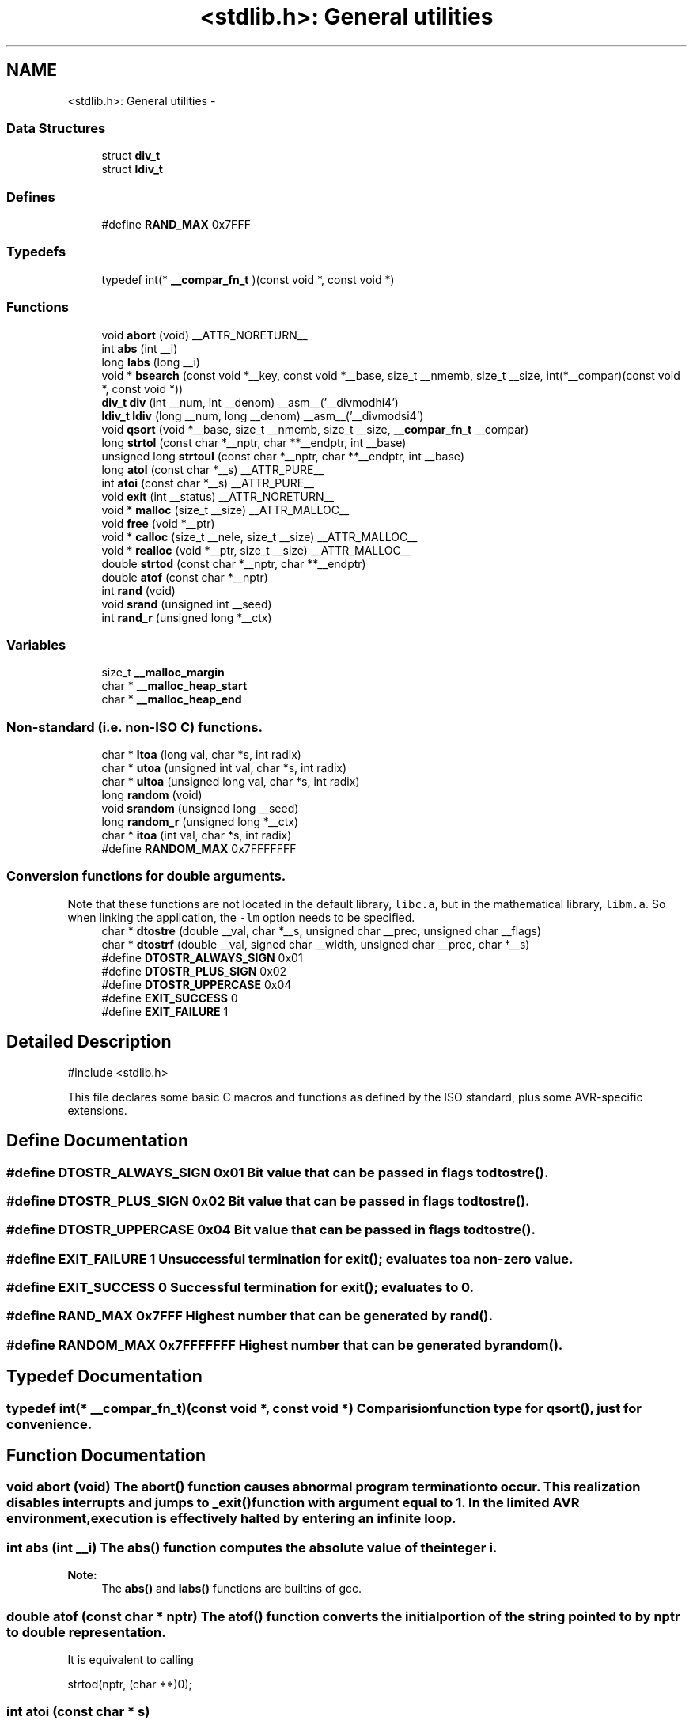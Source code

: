 .TH "<stdlib.h>: General utilities" 3 "4 Sep 2017" "Version 2.0.0" "avr-libc" \" -*- nroff -*-
.ad l
.nh
.SH NAME
<stdlib.h>: General utilities \- 
.SS "Data Structures"

.in +1c
.ti -1c
.RI "struct \fBdiv_t\fP"
.br
.ti -1c
.RI "struct \fBldiv_t\fP"
.br
.in -1c
.SS "Defines"

.in +1c
.ti -1c
.RI "#define \fBRAND_MAX\fP   0x7FFF"
.br
.in -1c
.SS "Typedefs"

.in +1c
.ti -1c
.RI "typedef int(* \fB__compar_fn_t\fP )(const void *, const void *)"
.br
.in -1c
.SS "Functions"

.in +1c
.ti -1c
.RI "void \fBabort\fP (void) __ATTR_NORETURN__"
.br
.ti -1c
.RI "int \fBabs\fP (int __i)"
.br
.ti -1c
.RI "long \fBlabs\fP (long __i)"
.br
.ti -1c
.RI "void * \fBbsearch\fP (const void *__key, const void *__base, size_t __nmemb, size_t __size, int(*__compar)(const void *, const void *))"
.br
.ti -1c
.RI "\fBdiv_t\fP \fBdiv\fP (int __num, int __denom) __asm__('__divmodhi4')"
.br
.ti -1c
.RI "\fBldiv_t\fP \fBldiv\fP (long __num, long __denom) __asm__('__divmodsi4')"
.br
.ti -1c
.RI "void \fBqsort\fP (void *__base, size_t __nmemb, size_t __size, \fB__compar_fn_t\fP __compar)"
.br
.ti -1c
.RI "long \fBstrtol\fP (const char *__nptr, char **__endptr, int __base)"
.br
.ti -1c
.RI "unsigned long \fBstrtoul\fP (const char *__nptr, char **__endptr, int __base)"
.br
.ti -1c
.RI "long \fBatol\fP (const char *__s) __ATTR_PURE__"
.br
.ti -1c
.RI "int \fBatoi\fP (const char *__s) __ATTR_PURE__"
.br
.ti -1c
.RI "void \fBexit\fP (int __status) __ATTR_NORETURN__"
.br
.ti -1c
.RI "void * \fBmalloc\fP (size_t __size) __ATTR_MALLOC__"
.br
.ti -1c
.RI "void \fBfree\fP (void *__ptr)"
.br
.ti -1c
.RI "void * \fBcalloc\fP (size_t __nele, size_t __size) __ATTR_MALLOC__"
.br
.ti -1c
.RI "void * \fBrealloc\fP (void *__ptr, size_t __size) __ATTR_MALLOC__"
.br
.ti -1c
.RI "double \fBstrtod\fP (const char *__nptr, char **__endptr)"
.br
.ti -1c
.RI "double \fBatof\fP (const char *__nptr)"
.br
.ti -1c
.RI "int \fBrand\fP (void)"
.br
.ti -1c
.RI "void \fBsrand\fP (unsigned int __seed)"
.br
.ti -1c
.RI "int \fBrand_r\fP (unsigned long *__ctx)"
.br
.in -1c
.SS "Variables"

.in +1c
.ti -1c
.RI "size_t \fB__malloc_margin\fP"
.br
.ti -1c
.RI "char * \fB__malloc_heap_start\fP"
.br
.ti -1c
.RI "char * \fB__malloc_heap_end\fP"
.br
.in -1c
.SS "Non-standard (i.e. non-ISO C) functions."
 
.in +1c
.ti -1c
.RI "char * \fBltoa\fP (long val, char *s, int radix)"
.br
.ti -1c
.RI "char * \fButoa\fP (unsigned int val, char *s, int radix)"
.br
.ti -1c
.RI "char * \fBultoa\fP (unsigned long val, char *s, int radix)"
.br
.ti -1c
.RI "long \fBrandom\fP (void)"
.br
.ti -1c
.RI "void \fBsrandom\fP (unsigned long __seed)"
.br
.ti -1c
.RI "long \fBrandom_r\fP (unsigned long *__ctx)"
.br
.ti -1c
.RI "char * \fBitoa\fP (int val, char *s, int radix)"
.br
.ti -1c
.RI "#define \fBRANDOM_MAX\fP   0x7FFFFFFF"
.br
.in -1c
.SS "Conversion functions for double arguments."
 Note that these functions are not located in the default library, \fClibc.a\fP, but in the mathematical library, \fClibm.a\fP. So when linking the application, the \fC-lm\fP option needs to be specified. 
.in +1c
.ti -1c
.RI "char * \fBdtostre\fP (double __val, char *__s, unsigned char __prec, unsigned char __flags)"
.br
.ti -1c
.RI "char * \fBdtostrf\fP (double __val, signed char __width, unsigned char __prec, char *__s)"
.br
.ti -1c
.RI "#define \fBDTOSTR_ALWAYS_SIGN\fP   0x01"
.br
.ti -1c
.RI "#define \fBDTOSTR_PLUS_SIGN\fP   0x02"
.br
.ti -1c
.RI "#define \fBDTOSTR_UPPERCASE\fP   0x04"
.br
.ti -1c
.RI "#define \fBEXIT_SUCCESS\fP   0"
.br
.ti -1c
.RI "#define \fBEXIT_FAILURE\fP   1"
.br
.in -1c
.SH "Detailed Description"
.PP 
.PP
.nf
 #include <stdlib.h> 
.fi
.PP
.PP
This file declares some basic C macros and functions as defined by the ISO standard, plus some AVR-specific extensions. 
.SH "Define Documentation"
.PP 
.SS "#define DTOSTR_ALWAYS_SIGN   0x01"Bit value that can be passed in \fCflags\fP to \fBdtostre()\fP. 
.SS "#define DTOSTR_PLUS_SIGN   0x02"Bit value that can be passed in \fCflags\fP to \fBdtostre()\fP. 
.SS "#define DTOSTR_UPPERCASE   0x04"Bit value that can be passed in \fCflags\fP to \fBdtostre()\fP. 
.SS "#define EXIT_FAILURE   1"Unsuccessful termination for \fBexit()\fP; evaluates to a non-zero value. 
.SS "#define EXIT_SUCCESS   0"Successful termination for \fBexit()\fP; evaluates to 0. 
.SS "#define RAND_MAX   0x7FFF"Highest number that can be generated by \fBrand()\fP. 
.SS "#define RANDOM_MAX   0x7FFFFFFF"Highest number that can be generated by \fBrandom()\fP. 
.SH "Typedef Documentation"
.PP 
.SS "typedef int(* \fB__compar_fn_t\fP)(const void *, const void *)"Comparision function type for \fBqsort()\fP, just for convenience. 
.SH "Function Documentation"
.PP 
.SS "void abort (void)"The \fBabort()\fP function causes abnormal program termination to occur. This realization disables interrupts and jumps to _exit() function with argument equal to 1. In the limited AVR environment, execution is effectively halted by entering an infinite loop. 
.SS "int abs (int __i)"The \fBabs()\fP function computes the absolute value of the integer \fCi\fP. 
.PP
\fBNote:\fP
.RS 4
The \fBabs()\fP and \fBlabs()\fP functions are builtins of gcc. 
.RE
.PP

.SS "double atof (const char * nptr)"The \fBatof()\fP function converts the initial portion of the string pointed to by \fInptr\fP to double representation.
.PP
It is equivalent to calling 
.PP
.nf
 strtod(nptr, (char **)0); 

.fi
.PP
 
.SS "int atoi (const char * s)"
.PP
Convert a string to an integer. The \fBatoi()\fP function converts the initial portion of the string pointed to by \fCs\fP to integer representation. In contrast to
.PP
.PP
.nf
 (int)strtol(s, (char **)NULL, 10); 
.fi
.PP
.PP
this function does not detect overflow (\fCerrno\fP is not changed and the result value is not predictable), uses smaller memory (flash and stack) and works more quickly. 
.SS "long atol (const char * s)"
.PP
Convert a string to a long integer. The \fBatol()\fP function converts the initial portion of the string pointed to by \fCs\fP to long integer representation. In contrast to
.PP
.PP
.nf
 strtol(s, (char **)NULL, 10); 
.fi
.PP
.PP
this function does not detect overflow (\fCerrno\fP is not changed and the result value is not predictable), uses smaller memory (flash and stack) and works more quickly. 
.SS "void* bsearch (const void * __key, const void * __base, size_t __nmemb, size_t __size, int(*)(const void *, const void *) __compar)"The \fBbsearch()\fP function searches an array of \fCnmemb\fP objects, the initial member of which is pointed to by \fCbase\fP, for a member that matches the object pointed to by \fCkey\fP. The size of each member of the array is specified by \fCsize\fP.
.PP
The contents of the array should be in ascending sorted order according to the comparison function referenced by \fCcompar\fP. The \fCcompar\fP routine is expected to have two arguments which point to the key object and to an array member, in that order, and should return an integer less than, equal to, or greater than zero if the key object is found, respectively, to be less than, to match, or be greater than the array member.
.PP
The \fBbsearch()\fP function returns a pointer to a matching member of the array, or a null pointer if no match is found. If two members compare as equal, which member is matched is unspecified. 
.SS "void* calloc (size_t __nele, size_t __size)"Allocate \fCnele\fP elements of \fCsize\fP each. Identical to calling \fC\fBmalloc()\fP\fP using \fCnele * size\fP as argument, except the allocated memory will be cleared to zero. 
.SS "\fBdiv_t\fP div (int __num, int __denom)"The \fBdiv()\fP function computes the value \fCnum/denom\fP and returns the quotient and remainder in a structure named \fC\fBdiv_t\fP\fP that contains two int members named \fCquot\fP and \fCrem\fP. 
.SS "char* dtostre (double __val, char * __s, unsigned char __prec, unsigned char __flags)"The \fBdtostre()\fP function converts the double value passed in \fCval\fP into an ASCII representation that will be stored under \fCs\fP. The caller is responsible for providing sufficient storage in \fCs\fP.
.PP
Conversion is done in the format \fC'[-]d.ddde±dd'\fP where there is one digit before the decimal-point character and the number of digits after it is equal to the precision \fCprec\fP; if the precision is zero, no decimal-point character appears. If \fCflags\fP has the DTOSTR_UPPERCASE bit set, the letter \fC'E'\fP (rather than \fC'e'\fP ) will be used to introduce the exponent. The exponent always contains two digits; if the value is zero, the exponent is \fC'00'\fP.
.PP
If \fCflags\fP has the DTOSTR_ALWAYS_SIGN bit set, a space character will be placed into the leading position for positive numbers.
.PP
If \fCflags\fP has the DTOSTR_PLUS_SIGN bit set, a plus sign will be used instead of a space character in this case.
.PP
The \fBdtostre()\fP function returns the pointer to the converted string \fCs\fP. 
.SS "char* dtostrf (double __val, signed char __width, unsigned char __prec, char * __s)"The \fBdtostrf()\fP function converts the double value passed in \fCval\fP into an ASCII representationthat will be stored under \fCs\fP. The caller is responsible for providing sufficient storage in \fCs\fP.
.PP
Conversion is done in the format \fC'[-]d.ddd'\fP. The minimum field width of the output string (including the possible \fC'\fP.' and the possible sign for negative values) is given in \fCwidth\fP, and \fCprec\fP determines the number of digits after the decimal sign. \fCwidth\fP is signed value, negative for left adjustment.
.PP
The \fBdtostrf()\fP function returns the pointer to the converted string \fCs\fP. 
.SS "void exit (int __status)"The \fBexit()\fP function terminates the application. Since there is no environment to return to, \fCstatus\fP is ignored, and code execution will eventually reach an infinite loop, thereby effectively halting all code processing. Before entering the infinite loop, interrupts are globally disabled.
.PP
In a C++ context, global destructors will be called before halting execution. 
.SS "void free (void * __ptr)"The \fBfree()\fP function causes the allocated memory referenced by \fCptr\fP to be made available for future allocations. If \fCptr\fP is NULL, no action occurs. 
.SS "char* itoa (int val, char * s, int radix)"
.PP
Convert an integer to a string. The function \fBitoa()\fP converts the integer value from \fCval\fP into an ASCII representation that will be stored under \fCs\fP. The caller is responsible for providing sufficient storage in \fCs\fP.
.PP
\fBNote:\fP
.RS 4
The minimal size of the buffer \fCs\fP depends on the choice of radix. For example, if the radix is 2 (binary), you need to supply a buffer with a minimal length of 8 * sizeof (int) + 1 characters, i.e. one character for each bit plus one for the string terminator. Using a larger radix will require a smaller minimal buffer size.
.RE
.PP
\fBWarning:\fP
.RS 4
If the buffer is too small, you risk a buffer overflow.
.RE
.PP
Conversion is done using the \fCradix\fP as base, which may be a number between 2 (binary conversion) and up to 36. If \fCradix\fP is greater than 10, the next digit after \fC'9'\fP will be the letter \fC'a'\fP.
.PP
If radix is 10 and val is negative, a minus sign will be prepended.
.PP
The \fBitoa()\fP function returns the pointer passed as \fCs\fP. 
.SS "long labs (long __i)"The \fBlabs()\fP function computes the absolute value of the long integer \fCi\fP. 
.PP
\fBNote:\fP
.RS 4
The \fBabs()\fP and \fBlabs()\fP functions are builtins of gcc. 
.RE
.PP

.SS "\fBldiv_t\fP ldiv (long __num, long __denom)"The \fBldiv()\fP function computes the value \fCnum/denom\fP and returns the quotient and remainder in a structure named \fC\fBldiv_t\fP\fP that contains two long integer members named \fCquot\fP and \fCrem\fP. 
.SS "char* ltoa (long val, char * s, int radix)"
.PP
Convert a long integer to a string. The function \fBltoa()\fP converts the long integer value from \fCval\fP into an ASCII representation that will be stored under \fCs\fP. The caller is responsible for providing sufficient storage in \fCs\fP.
.PP
\fBNote:\fP
.RS 4
The minimal size of the buffer \fCs\fP depends on the choice of radix. For example, if the radix is 2 (binary), you need to supply a buffer with a minimal length of 8 * sizeof (long int) + 1 characters, i.e. one character for each bit plus one for the string terminator. Using a larger radix will require a smaller minimal buffer size.
.RE
.PP
\fBWarning:\fP
.RS 4
If the buffer is too small, you risk a buffer overflow.
.RE
.PP
Conversion is done using the \fCradix\fP as base, which may be a number between 2 (binary conversion) and up to 36. If \fCradix\fP is greater than 10, the next digit after \fC'9'\fP will be the letter \fC'a'\fP.
.PP
If radix is 10 and val is negative, a minus sign will be prepended.
.PP
The \fBltoa()\fP function returns the pointer passed as \fCs\fP. 
.SS "void* malloc (size_t __size)"The \fBmalloc()\fP function allocates \fCsize\fP bytes of memory. If \fBmalloc()\fP fails, a NULL pointer is returned.
.PP
Note that \fBmalloc()\fP does \fInot\fP initialize the returned memory to zero bytes.
.PP
See the chapter about \fBmalloc() usage\fP for implementation details. 
.SS "void qsort (void * __base, size_t __nmemb, size_t __size, \fB__compar_fn_t\fP __compar)"The \fBqsort()\fP function is a modified partition-exchange sort, or quicksort.
.PP
The \fBqsort()\fP function sorts an array of \fCnmemb\fP objects, the initial member of which is pointed to by \fCbase\fP. The size of each object is specified by \fCsize\fP. The contents of the array base are sorted in ascending order according to a comparison function pointed to by \fCcompar\fP, which requires two arguments pointing to the objects being compared.
.PP
The comparison function must return an integer less than, equal to, or greater than zero if the first argument is considered to be respectively less than, equal to, or greater than the second. 
.SS "int rand (void)"The \fBrand()\fP function computes a sequence of pseudo-random integers in the range of 0 to \fCRAND_MAX\fP (as defined by the header file <\fBstdlib.h\fP>).
.PP
The \fBsrand()\fP function sets its argument \fCseed\fP as the seed for a new sequence of pseudo-random numbers to be returned by \fBrand()\fP. These sequences are repeatable by calling \fBsrand()\fP with the same seed value.
.PP
If no seed value is provided, the functions are automatically seeded with a value of 1.
.PP
In compliance with the C standard, these functions operate on \fCint\fP arguments. Since the underlying algorithm already uses 32-bit calculations, this causes a loss of precision. See \fC\fBrandom()\fP\fP for an alternate set of functions that retains full 32-bit precision. 
.SS "int rand_r (unsigned long * __ctx)"Variant of \fBrand()\fP that stores the context in the user-supplied variable located at \fCctx\fP instead of a static library variable so the function becomes re-entrant. 
.SS "long random (void)"The \fBrandom()\fP function computes a sequence of pseudo-random integers in the range of 0 to \fCRANDOM_MAX\fP (as defined by the header file <\fBstdlib.h\fP>).
.PP
The \fBsrandom()\fP function sets its argument \fCseed\fP as the seed for a new sequence of pseudo-random numbers to be returned by \fBrand()\fP. These sequences are repeatable by calling \fBsrandom()\fP with the same seed value.
.PP
If no seed value is provided, the functions are automatically seeded with a value of 1. 
.SS "long random_r (unsigned long * __ctx)"Variant of \fBrandom()\fP that stores the context in the user-supplied variable located at \fCctx\fP instead of a static library variable so the function becomes re-entrant. 
.SS "void* realloc (void * __ptr, size_t __size)"The \fBrealloc()\fP function tries to change the size of the region allocated at \fCptr\fP to the new \fCsize\fP value. It returns a pointer to the new region. The returned pointer might be the same as the old pointer, or a pointer to a completely different region.
.PP
The contents of the returned region up to either the old or the new size value (whatever is less) will be identical to the contents of the old region, even in case a new region had to be allocated.
.PP
It is acceptable to pass \fCptr\fP as NULL, in which case \fBrealloc()\fP will behave identical to \fBmalloc()\fP.
.PP
If the new memory cannot be allocated, \fBrealloc()\fP returns NULL, and the region at \fCptr\fP will not be changed. 
.SS "void srand (unsigned int __seed)"Pseudo-random number generator seeding; see \fBrand()\fP. 
.SS "void srandom (unsigned long __seed)"Pseudo-random number generator seeding; see \fBrandom()\fP. 
.SS "double strtod (const char * nptr, char ** endptr)"The \fBstrtod()\fP function converts the initial portion of the string pointed to by \fInptr\fP to double representation.
.PP
The expected form of the string is an optional plus ( \fC'+'\fP ) or minus sign ( \fC'-'\fP ) followed by a sequence of digits optionally containing a decimal-point character, optionally followed by an exponent. An exponent consists of an \fC'E'\fP or \fC'e'\fP, followed by an optional plus or minus sign, followed by a sequence of digits.
.PP
Leading white-space characters in the string are skipped.
.PP
The \fBstrtod()\fP function returns the converted value, if any.
.PP
If \fIendptr\fP is not \fCNULL\fP, a pointer to the character after the last character used in the conversion is stored in the location referenced by \fIendptr\fP.
.PP
If no conversion is performed, zero is returned and the value of \fInptr\fP is stored in the location referenced by \fIendptr\fP.
.PP
If the correct value would cause overflow, plus or minus \fCINFINITY\fP is returned (according to the sign of the value), and \fCERANGE\fP is stored in \fCerrno\fP. If the correct value would cause underflow, zero is returned and \fCERANGE\fP is stored in \fCerrno\fP. 
.SS "long strtol (const char * __nptr, char ** __endptr, int __base)"The \fBstrtol()\fP function converts the string in \fCnptr\fP to a long value. The conversion is done according to the given base, which must be between 2 and 36 inclusive, or be the special value 0.
.PP
The string may begin with an arbitrary amount of white space (as determined by \fBisspace()\fP) followed by a single optional \fC'+'\fP or \fC'-'\fP sign. If \fCbase\fP is zero or 16, the string may then include a \fC'0x'\fP prefix, and the number will be read in base 16; otherwise, a zero base is taken as 10 (decimal) unless the next character is \fC'0'\fP, in which case it is taken as 8 (octal).
.PP
The remainder of the string is converted to a long value in the obvious manner, stopping at the first character which is not a valid digit in the given base. (In bases above 10, the letter \fC'A'\fP in either upper or lower case represents 10, \fC'B'\fP represents 11, and so forth, with \fC'Z'\fP representing 35.)
.PP
If \fCendptr\fP is not NULL, \fBstrtol()\fP stores the address of the first invalid character in \fC*endptr\fP. If there were no digits at all, however, \fBstrtol()\fP stores the original value of \fCnptr\fP in \fCendptr\fP. (Thus, if \fC*nptr\fP is not \fC'\\0'\fP but \fC**endptr\fP is \fC'\\0'\fP on return, the entire string was valid.)
.PP
The \fBstrtol()\fP function returns the result of the conversion, unless the value would underflow or overflow. If no conversion could be performed, 0 is returned. If an overflow or underflow occurs, \fCerrno\fP is set to \fBERANGE\fP and the function return value is clamped to \fCLONG_MIN\fP or \fCLONG_MAX\fP, respectively. 
.SS "unsigned long strtoul (const char * __nptr, char ** __endptr, int __base)"The \fBstrtoul()\fP function converts the string in \fCnptr\fP to an unsigned long value. The conversion is done according to the given base, which must be between 2 and 36 inclusive, or be the special value 0.
.PP
The string may begin with an arbitrary amount of white space (as determined by \fBisspace()\fP) followed by a single optional \fC'+'\fP or \fC'-'\fP sign. If \fCbase\fP is zero or 16, the string may then include a \fC'0x'\fP prefix, and the number will be read in base 16; otherwise, a zero base is taken as 10 (decimal) unless the next character is \fC'0'\fP, in which case it is taken as 8 (octal).
.PP
The remainder of the string is converted to an unsigned long value in the obvious manner, stopping at the first character which is not a valid digit in the given base. (In bases above 10, the letter \fC'A'\fP in either upper or lower case represents 10, \fC'B'\fP represents 11, and so forth, with \fC'Z'\fP representing 35.)
.PP
If \fCendptr\fP is not NULL, \fBstrtoul()\fP stores the address of the first invalid character in \fC*endptr\fP. If there were no digits at all, however, \fBstrtoul()\fP stores the original value of \fCnptr\fP in \fCendptr\fP. (Thus, if \fC*nptr\fP is not \fC'\\0'\fP but \fC**endptr\fP is \fC'\\0'\fP on return, the entire string was valid.)
.PP
The \fBstrtoul()\fP function return either the result of the conversion or, if there was a leading minus sign, the negation of the result of the conversion, unless the original (non-negated) value would overflow; in the latter case, \fBstrtoul()\fP returns ULONG_MAX, and \fCerrno\fP is set to \fBERANGE\fP. If no conversion could be performed, 0 is returned. 
.SS "char* ultoa (unsigned long val, char * s, int radix)"
.PP
Convert an unsigned long integer to a string. The function \fBultoa()\fP converts the unsigned long integer value from \fCval\fP into an ASCII representation that will be stored under \fCs\fP. The caller is responsible for providing sufficient storage in \fCs\fP.
.PP
\fBNote:\fP
.RS 4
The minimal size of the buffer \fCs\fP depends on the choice of radix. For example, if the radix is 2 (binary), you need to supply a buffer with a minimal length of 8 * sizeof (unsigned long int) + 1 characters, i.e. one character for each bit plus one for the string terminator. Using a larger radix will require a smaller minimal buffer size.
.RE
.PP
\fBWarning:\fP
.RS 4
If the buffer is too small, you risk a buffer overflow.
.RE
.PP
Conversion is done using the \fCradix\fP as base, which may be a number between 2 (binary conversion) and up to 36. If \fCradix\fP is greater than 10, the next digit after \fC'9'\fP will be the letter \fC'a'\fP.
.PP
The \fBultoa()\fP function returns the pointer passed as \fCs\fP. 
.SS "char* utoa (unsigned int val, char * s, int radix)"
.PP
Convert an unsigned integer to a string. The function \fButoa()\fP converts the unsigned integer value from \fCval\fP into an ASCII representation that will be stored under \fCs\fP. The caller is responsible for providing sufficient storage in \fCs\fP.
.PP
\fBNote:\fP
.RS 4
The minimal size of the buffer \fCs\fP depends on the choice of radix. For example, if the radix is 2 (binary), you need to supply a buffer with a minimal length of 8 * sizeof (unsigned int) + 1 characters, i.e. one character for each bit plus one for the string terminator. Using a larger radix will require a smaller minimal buffer size.
.RE
.PP
\fBWarning:\fP
.RS 4
If the buffer is too small, you risk a buffer overflow.
.RE
.PP
Conversion is done using the \fCradix\fP as base, which may be a number between 2 (binary conversion) and up to 36. If \fCradix\fP is greater than 10, the next digit after \fC'9'\fP will be the letter \fC'a'\fP.
.PP
The \fButoa()\fP function returns the pointer passed as \fCs\fP. 
.SH "Variable Documentation"
.PP 
.SS "char* \fB__malloc_heap_end\fP"\fC\fBmalloc()\fP\fP \fBtunable\fP. 
.SS "char* \fB__malloc_heap_start\fP"\fC\fBmalloc()\fP\fP \fBtunable\fP. 
.SS "size_t \fB__malloc_margin\fP"\fC\fBmalloc()\fP\fP \fBtunable\fP. 
.SH "Author"
.PP 
Generated automatically by Doxygen for avr-libc from the source code.
